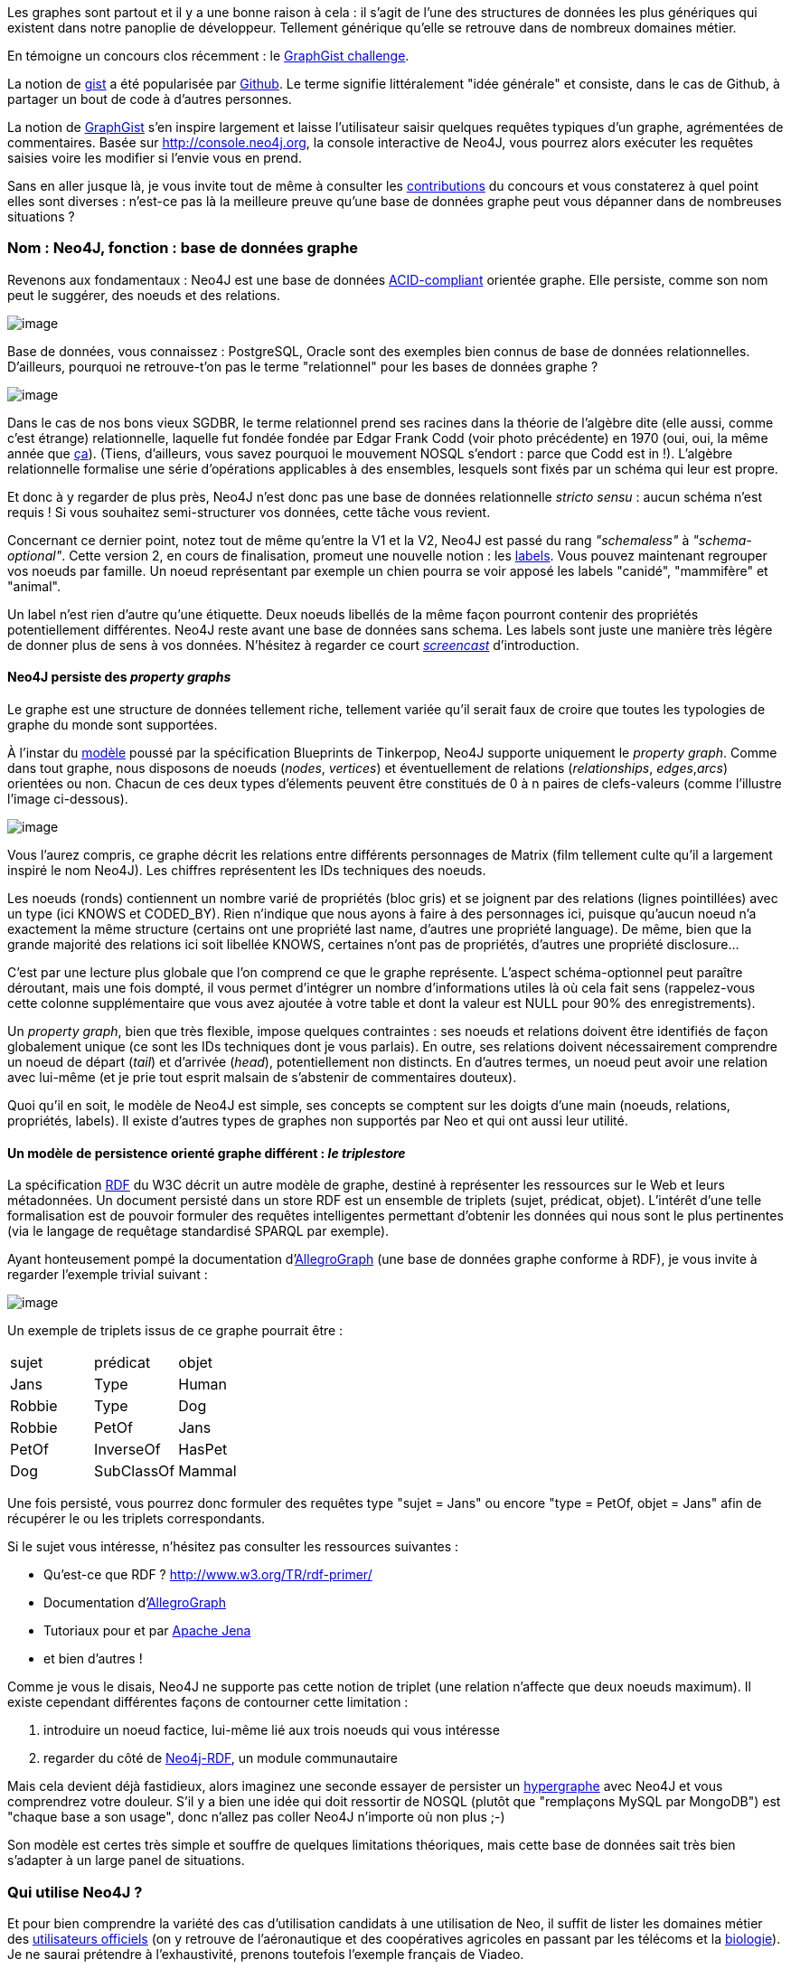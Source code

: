 Les graphes sont partout et il y a une bonne raison à cela : il s'agit
de l'une des structures de données les plus génériques qui existent dans
notre panoplie de développeur. Tellement générique qu'elle se retrouve
dans de nombreux domaines métier.

En témoigne un concours clos récemment : le
http://www.neo4j.org/learn/graphgist_challenge[GraphGist challenge].

La notion de https://gist.github.com/[gist] a été popularisée par
https://www.github.com/[Github]. Le terme signifie littéralement "idée
générale" et consiste, dans le cas de Github, à partager un bout de code
à d'autres personnes.

La notion de http://gist.neo4j.org/[GraphGist] s'en inspire largement et
laisse l'utilisateur saisir quelques requêtes typiques d'un graphe,
agrémentées de commentaires. Basée sur http://console.neo4j.org, la
console interactive de Neo4J, vous pourrez alors exécuter les requêtes
saisies voire les modifier si l'envie vous en prend.

Sans en aller jusque là, je vous invite tout de même à consulter les
https://github.com/neo4j-contrib/graphgist/wiki[contributions] du
concours et vous constaterez à quel point elles sont diverses : n'est-ce
pas là la meilleure preuve qu'une base de données graphe peut vous
dépanner dans de nombreuses situations ?

Nom : Neo4J, fonction : base de données graphe
~~~~~~~~~~~~~~~~~~~~~~~~~~~~~~~~~~~~~~~~~~~~~~

Revenons aux fondamentaux : Neo4J est une base de données
http://fr.wikipedia.org/wiki/Propri%C3%A9t%C3%A9s_ACID[ACID-compliant]
orientée graphe. Elle persiste, comme son nom peut le suggérer, des
noeuds et des relations.

image:https://lh4.googleusercontent.com/n_tOS-0poKPC8Bma1P3N9kbzQczOQw_wnbX0tt4m32gPZX9nF7_OOgRjTba51sA8QbY04Na2KQdNlHiA-v20dXmGUexI4uvVjnAPs7niE3JfIeeGYFU0lwSLzw[image]

Base de données, vous connaissez : PostgreSQL, Oracle sont des exemples
bien connus de base de données relationnelles. D'ailleurs, pourquoi ne
retrouve-t'on pas le terme "relationnel" pour les bases de données
graphe ?

image:https://lh3.googleusercontent.com/gNPP3UXguHPCv-sTTn2TTHNWLZtRrMMsuJwPd0mozfQO5wPcNl_aAiQiPp2s2zV8dz6RzeipuLfnF5ABqxp082W9T29AfbJduj7jfM8GhvEOWC4cGxo4NSCELA[image]

Dans le cas de nos bons vieux SGDBR, le terme relationnel prend ses
racines dans la théorie de l'algèbre dite (elle aussi, comme c'est
étrange) relationnelle, laquelle fut fondée fondée par Edgar Frank Codd
(voir photo précédente) en 1970 (oui, oui, la même année que
http://www.youtube.com/watch?v=huZFThnetjo[ça]). (Tiens, d'ailleurs,
vous savez pourquoi le mouvement NOSQL s'endort : parce que Codd est in
!). L'algèbre relationnelle formalise une série d'opérations applicables
à des ensembles, lesquels sont fixés par un schéma qui leur est propre.

Et donc à y regarder de plus près, Neo4J n'est donc pas une base de
données relationnelle _stricto sensu_ : aucun schéma n'est requis ! Si
vous souhaitez semi-structurer vos données, cette tâche vous revient.

Concernant ce dernier point, notez tout de même qu'entre la V1 et la V2,
Neo4J est passé du rang _"schemaless"_ à __"schema-optional"__. Cette
version 2, en cours de finalisation, promeut une nouvelle notion : les
http://docs.neo4j.org/chunked/milestone/graphdb-neo4j-labels.html[labels].
Vous pouvez maintenant regrouper vos noeuds par famille. Un noeud
représentant par exemple un chien pourra se voir apposé les labels
"canidé", "mammifère" et "animal".

Un label n'est rien d'autre qu'une étiquette. Deux noeuds libellés de la
même façon pourront contenir des propriétés potentiellement différentes.
Neo4J reste avant une base de données sans schema. Les labels sont juste
une manière très légère de donner plus de sens à vos données. N'hésitez
à regarder ce court http://www.neo4j.org/develop/labels[_screencast_]
d'introduction.

Neo4J persiste des _property graphs_
^^^^^^^^^^^^^^^^^^^^^^^^^^^^^^^^^^^^

Le graphe est une structure de données tellement riche, tellement variée
qu'il serait faux de croire que toutes les typologies de graphe du monde
sont supportées.

À l'instar du
https://github.com/tinkerpop/blueprints/wiki/Property-Graph-Model[modèle]
poussé par la spécification Blueprints de Tinkerpop, Neo4J supporte
uniquement le __property graph__. Comme dans tout graphe, nous disposons
de noeuds (__nodes__, __vertices__) et éventuellement de relations
(__relationships__, __edges__,__arcs__) orientées ou non. Chacun de ces
deux types d'élements peuvent être constitués de 0 à n paires de
clefs-valeurs (comme l'illustre l'image ci-dessous).

image:https://lh4.googleusercontent.com/oDnT0mVQO6YJ6XJ6SW0fEGnTdL8LWyw2a3-mFR1pjbHGxI6BrfLOha3iLhGjAyE30leiugTZI_PyaOUCJoaMneyAKJpin0hxbWVx86Z8uehz71H_7BOqrGNfRw[image]

Vous l'aurez compris, ce graphe décrit les relations entre différents
personnages de Matrix (film tellement culte qu'il a largement inspiré le
nom Neo4J). Les chiffres représentent les IDs techniques des noeuds.

Les noeuds (ronds) contiennent un nombre varié de propriétés (bloc gris)
et se joignent par des relations (lignes pointillées) avec un type (ici
KNOWS et CODED_BY). Rien n'indique que nous ayons à faire à des
personnages ici, puisque qu'aucun noeud n'a exactement la même structure
(certains ont une propriété last name, d'autres une propriété language).
De même, bien que la grande majorité des relations ici soit libellée
KNOWS, certaines n'ont pas de propriétés, d'autres une propriété
disclosure...

C'est par une lecture plus globale que l'on comprend ce que le graphe
représente. L'aspect schéma-optionnel peut paraître déroutant, mais une
fois dompté, il vous permet d'intégrer un nombre d'informations utiles
là où cela fait sens (rappelez-vous cette colonne supplémentaire que
vous avez ajoutée à votre table et dont la valeur est NULL pour 90% des
enregistrements).

Un __property graph__, bien que très flexible, impose quelques
contraintes : ses noeuds et relations doivent être identifiés de façon
globalement unique (ce sont les IDs techniques dont je vous parlais). En
outre, ses relations doivent nécessairement comprendre un noeud de
départ (__tail__) et d'arrivée (__head__), potentiellement non
distincts. En d'autres termes, un noeud peut avoir une relation avec
lui-même (et je prie tout esprit malsain de s'abstenir de commentaires
douteux).

Quoi qu'il en soit, le modèle de Neo4J est simple, ses concepts se
comptent sur les doigts d'une main (noeuds, relations, propriétés,
labels). Il existe d'autres types de graphes non supportés par Neo et
qui ont aussi leur utilité.

Un modèle de persistence orienté graphe différent : _le triplestore_
^^^^^^^^^^^^^^^^^^^^^^^^^^^^^^^^^^^^^^^^^^^^^^^^^^^^^^^^^^^^^^^^^^^^

La spécification
http://fr.wikipedia.org/wiki/Resource_Description_Framework[RDF] du W3C
décrit un autre modèle de graphe, destiné à représenter les ressources
sur le Web et leurs métadonnées. Un document persisté dans un store RDF
est un ensemble de triplets (sujet, prédicat, objet). L'intérêt d'une
telle formalisation est de pouvoir formuler des requêtes intelligentes
permettant d'obtenir les données qui nous sont le plus pertinentes (via
le langage de requêtage standardisé SPARQL par exemple).

Ayant honteusement pompé la documentation
d'http://www.franz.com/agraph/allegrograph/[AllegroGraph] (une base de
données graphe conforme à RDF), je vous invite à regarder l'exemple
trivial suivant :

image:https://lh5.googleusercontent.com/XnkjhxAd62wOEyq5mf_zhdZcCxYNL6tysMVDHgxJa2PZHzQPvcqFhy5KDmjWGTakDd9883UnVyYvyyRrvPBAFLRFsEtnpwEb0Zlh3ZM63uGqdH7XcCkr7o7H1g[image]

Un exemple de triplets issus de ce graphe pourrait être :

[cols=",,",]
|=========================
| sujet | prédicat | objet
|Jans |Type |Human
|Robbie |Type |Dog
|Robbie |PetOf |Jans
|PetOf |InverseOf |HasPet
|Dog |SubClassOf |Mammal
|=========================

Une fois persisté, vous pourrez donc formuler des requêtes type "sujet =
Jans" ou encore "type = PetOf, objet = Jans" afin de récupérer le ou les
triplets correspondants.

Si le sujet vous intéresse, n'hésitez pas consulter les ressources
suivantes :

* Qu'est-ce que RDF ? http://www.w3.org/TR/rdf-primer/
* Documentation
d'http://www.franz.com/agraph/support/documentation/current/agraph-introduction.html[AllegroGraph]
* Tutoriaux pour et par
http://jena.apache.org/tutorials/index.html[Apache Jena]
* et bien d'autres !

Comme je vous le disais, Neo4J ne supporte pas cette notion de triplet
(une relation n'affecte que deux noeuds maximum). Il existe cependant
différentes façons de contourner cette limitation :

1.  introduire un noeud factice, lui-même lié aux trois noeuds qui vous
intéresse
2.  regarder du côté de
https://github.com/neo4j-contrib/neo4j-rdf[Neo4j-RDF], un module
communautaire

Mais cela devient déjà fastidieux, alors imaginez une seconde essayer de
persister un http://fr.wikipedia.org/wiki/Hypergraphe[hypergraphe] avec
Neo4J et vous comprendrez votre douleur. S'il y a bien une idée qui doit
ressortir de NOSQL (plutôt que "remplaçons MySQL par MongoDB") est
"chaque base a son usage", donc n'allez pas coller Neo4J n'importe où
non plus ;-)

Son modèle est certes très simple et souffre de quelques limitations
théoriques, mais cette base de données sait très bien s'adapter à un
large panel de situations.

Qui utilise Neo4J ?
~~~~~~~~~~~~~~~~~~~

Et pour bien comprendre la variété des cas d'utilisation candidats à une
utilisation de Neo, il suffit de lister les domaines métier des
http://www.neotechnology.com/customers/[utilisateurs officiels] (on y
retrouve de l'aéronautique et des coopératives agricoles en passant par
les télécoms et la http://bio4j.com/[biologie]). Je ne saurai prétendre
à l'exhaustivité, prenons toutefois l'exemple français de Viadeo.

Disclaimer : je n'ai pas travaillé avec cette entreprise, cela ne
reflète aucunement le travail qui a été mis en oeuvre dans cette
société.

Viadeo : Neo4J comme moteur de recommandations
~~~~~~~~~~~~~~~~~~~~~~~~~~~~~~~~~~~~~~~~~~~~~~

image:https://lh5.googleusercontent.com/tMhBpya1njHQk1vqB8lwNQ_7gmoeZ7dzrerRkT2wPaCs1KmI2wyCnzj85KKTQow8H7o5oIpgnE9w8qR3ZG5QBEsXy-2pZKwgXotCqArBd6QorJrO44-zGZ5MYA[image]

http://fr.viadeo.com/[Viadeo] est un réseau social professionnel,
permettant de mettre en relation deux personnes partageant (le plus
souvent) au moins une expérience professionnelle commune. Leur moteur
initial de recommandations rencontrait de plus en plus de difficultés :
plus ça allait, plus le batch de calcul de recommandations requiérait du
temps... jusqu'au point de non-retour ou y dédier un week-end complet ne
suffisait plus. Mais Neo4J vint à la rescousse !

Imaginez donc que vous soyez recrutés pour réaliser cette nouvelle
version du moteur de recommandations. Votre mission, si vous l'acceptez,
est de réaliser un prototype permettant de stocker un ensemble de
contacts, d'entreprises. Chaque contact peut avoir travaillé pour une ou
plusieurs entreprises et peut être en contact direct avec d'autres
personnes.

Avant d'ébaucher le modèle, vous vous rendez compte qu'il vous est
nécessaire de vous former rapidement au langage de requêtage privilégié
de Neo4J : Cypher.

Cypher crash course
~~~~~~~~~~~~~~~~~~~

Cypher a pour rôle de requêter des données sur Neo4J (en plus d'être un
traître dans le premier volet de Matrix). Déclaratif, Cypher vous laisse
décrire la forme du résultat qui vous intéresse et les contraintes que
vous souhaitez y ajouter : c'est lui qui se chargera d'optimiser le plan
d'exécution pour récupérer vos résultats.

Anatomie d'une requête en lecture
^^^^^^^^^^^^^^^^^^^^^^^^^^^^^^^^^

Pour lire de la donnée, vous suivrez donc 4 étapes :

1.  clause START : définition du ou des points de départ dans votre
graphe. Ce peut être des noeuds ou des relations. Mieux vous ciblez vos
points de départ, moins vous aurez de données à traverser et plus
performante votre requête sera (et de plus en plus comme Yoda je
m'exprime). Note : depuis la v2, cette clause peut la plupart du temps
être omise.
2.  clause MATCH : c'est ici que tout se joue ! Vous décrivez la petite
portion du graphe qui vous intéresse (par exemple :"les noeuds de label
ZOMBIE qui sont en relation FRIEND_WITH avec les noeuds de label PLANT
eux-mêmes en relation FARMED_BY avec des noeuds de label HUMAN"). Notez
qu'il est
http://www.javacodegeeks.com/2013/01/optimizing-neo4j-cypher-queries.html[*très
fortement conseillé*] de ne spécifier ici que ce qui vous sera utile
pour le résultat. Si par exemple, vous ne souhaitez retourner que des
noeuds de label HUMAN et ZOMBIE, alors déportez le reste dans la clause
de filtrage WHERE, (ce qui donne "les noeuds de label ZOMBIE
indirectement liés aux noeuds de label HUMAN pour lesquels (WHERE) il
existe une relation FRIEND_WITH des noeuds de label PLANT avec une
relation FARMED_BY").
3.  clause WHERE : à l'instar d'une requête SQL, vous rédigez ici vos
prédicats permettant de réduire (filtrer) le nombre d'enregistrements à
ce qui vous intéresse. Basé sur l'exemple précédent, nous pourrions nous
intéresser uniquement aux noeuds HUMAN dont le nom est "Florent Biville"
par exemple.
4.  clause RETURN : c'est évidemment ici que vous spécifiez l'expression
qui décrit le résultat qui vous intéresse. Cette expression peut être
simple (un ensemble de variables déclarées dans les clauses précédentes)
ou plus complexes (utilisation d'opérateurs
d'http://docs.neo4j.org/chunked/milestone/query-aggregation.html[aggrégation]).

Je ne traite ici que la partie lecture (en omettant d'ailleurs certaines
clauses comme LIMIT, ORDER BY et, une clause introduite plus récemment,
WITH qui agit comme un _pipe_ Unix entre différentes requêtes).

Description de patterns (MATCH) : l'ASCII Art au service du graphe
^^^^^^^^^^^^^^^^^^^^^^^^^^^^^^^^^^^^^^^^^^^^^^^^^^^^^^^^^^^^^^^^^^

Rappelez-vous du _property graph_ précédent :

image:https://lh3.googleusercontent.com/2XrmgbjrUXhdLVpEPqEO34PYD9a318K2FDpx8Bo7tuzbA3fG1L3VI1RTeujEfxJGbIcs9q2BuP15wUdMKu29ihI5KvGVXRzkwDg1Mp3hXh-L_0tO9UxizmhLqQ[image]

Les graphes sont souvent dépeints avec des "ronds" pour les noeuds et
des "flèches" pour les relations. Tout en prenant soin de ne pas trop
s'éloigner de la triste réalité de nos claviers, Cypher tente toute de
même de se rapprocher de cette symbolique (hein,
https://github.com/bodil/BODOL[BODOL]!).

La façon la plus simple/rapide de décrire un rond (et donc un noeud) ?
()

La façon la plus simple/rapide de décrire une flècle (et donc une
relation) ? -->

Épiçons un peu.

Une relation orientée / non-orientée entre deux noeuds ? ()-->() /
()--()

Trois noeuds joints par deux relations orientées ? ()-->()-->()

Un noeud de label HUMAN ? (:HUMAN)

Un noeud avec les labels GEEK et NERD ? (:GEEK:NERD)

Une relation non-orientée de type IDYLLIC ? (:HUMAN)-[:IDYLLIC]-(:HUMAN)

Nous y sommes presque. Reste un point épineux : comment fais-je
référence à ces jolis patterns dans les clauses suivantes de ma requête
?

Par des noms de variable pardi !

Prenons un exemple de requête complète :

 MATCH (**flo**:HUMAN:MALE)-[**luv**:LOVES]-(**didi**:HUMAN:FEMALE) +
 WHERE **flo**.firstName = 'Florent' AND **didi**.firstName = '...' //
;-) +
 RETURN **flo**, **didi**, **luv**.since

Comme vous le voyez, vous pouvez utiliser à peu près n'importe quel nom
de variable, que vous pourrez reprendre ensuite dans d'autres clauses
afin de définir et affiner le résultat. (Ah oui, et la requête répond à
"Qui aime et est aimé par Florent et depuis quand ?").

Il existe bien d'autres aspects que je n'ai pas décrits ici :

* opérateurs (NOT, IN, ...)
* aggrégation
* requêtes d'écriture
* indexation
* les alternatives à Cypher : le
http://docs.neo4j.org/chunked/milestone/tutorial-traversal-java-api.html[framework
de traversée], le langage
https://github.com/neo4j-contrib/gremlin-plugin[Gremlin] devéloppé par
Tinkerpop

 <shamelessPlug> Les
http://www.lateral-thoughts.com/formations[formations] ou
http://www.brownbaglunch.fr/baggers.html#Florent_Biville[BBL] sont
l'occasion d'en parler </shamelessPlug> .

Retour à Viadeo : implementation time!
~~~~~~~~~~~~~~~~~~~~~~~~~~~~~~~~~~~~~~

Revenons à votre moteur de recommandations. Le genre de questions auquel
vous devez répondre ressemble à "trouver tous les contacts de mes
contacts" ou encore "trouve-moi tous les contacts de mes contacts, qui
connaissent quelqu'un avec qui j'ai déjà travaillé". C'est un point qui
s'applique bien au delà de Neo4J d'ailleurs : *avant de pondre un modèle
de données, réfléchissez aux questions auxquelles il doit répondre !*

Au vu de celles énoncées ci-dessus, un graphe avec les éléments
suivantes pourrait tout à fait faire l'affaire :

* les utilisateurs auront un label CONTACT
* les entreprises auront un label COMPANY
* les noeuds ont (pour simplifier) une propriété name qui contient nom
et prénom
* le fait d'être en contact est matérialisé par
(:CONTACT)-[:IN_CONTACT_WITH]-(:CONTACT)
* le fait de travailler pour une entreprise s'écrit :
(:CONTACT)-[:WORKED_IN]->(:COMPANY)

Vous décidez donc de commencer par la requête visiblement la plus
simple, à savoir "trouve-moi tous les contacts de mes contacts".

Comme votre formateur précédent ne l'a pas mentionné, vous avez eu
l'heureuse initiative de consulter la superbe documentation de Neo4J
concernant les
http://docs.neo4j.org/chunked/stable/cypher-parameters.html[requêtes
paramétrées].

Vous arrivez donc à la requête suivante :

 MATCH
(suggestions:CONTACT)-[:IN_CONTACT_WITH]-(:CONTACT)-[:IN_CONTACT_WITH]-(me:CONTACT) +
 WHERE me.name = \{name} // \{name} est un paramètre nommé, passé à
l'exécution +
 RETURN me, suggestions

Plutôt expressif, non ? Vous traversez deux relations IN_CONTACT_WITH
pour trouver des suggestions de contact.

Oui mais... il subsiste un petit souci que certains d'entre vous auront
peut-être entrevu. Être un contact avec quelqu'un sur Viadeo est
bidirectionnel (je suis en contact avec toi donc tu es en contact avec
moi).

Mettez-vous donc dans la peau du _traversal framework_ : vous rencontrez
alors un noeud de label CONTACT (appelons-le Alfred), suivez une
première relation IN_CONTACT_WITH qui vous amène à un autre noeud de
label CONTACT (appelons-le Alphonse). Le souci est que rien ne vous
interdit de suivre la même relation dans l'autre sens et revenir à
Alfred ! Par conséquent, Alfred se retrouve donc comme contact de
contact de lui-même et sera annoncé comme recommandation, ce qui lui
fait une belle jambe à Alfred !

Mais ne paniquez pas ! Vous avez plusieurs possibilités (comme
l'utilisation de
http://docs.neo4j.org/chunked/milestone/query-aggregation.html#aggregation-distinct[DISTINCT])
ou encore :

 MATCH
(suggestions:CONTACT)-[:IN_CONTACT_WITH]-(:CONTACT)-[:IN_CONTACT_WITH]-(me:CONTACT) +
 WHERE me.name = \{name} *AND me <> suggestions* +
 RETURN me, suggestions

Notez enfin que vous pouvez reformuler le _pattern_ de MATCH de façon à
ce qu'elle ne référence vraiment que ce qui est utilisé dans la clause
RETURN. Je vais vous présenter une façon de faire et vous laisser
l'autre comme exercice ;-)

Avant de vous montrer cette reformulation, voici la syntaxe complète
d'une relation comme l'indique la
http://docs.neo4j.org/chunked/milestone/query-match.html#match-variable-length-relationships[documentation]
de Cypher:

 [variableName:RELATION_TYPE*minHops..maxHops]

La partie de gauche est déjà connue. La partie précédée d'une
astérisque, quant à elle, paraît plus exotique. Elle permet de spécifier
des degrés de séparations (ne pas le spécifier revient à écrire
*1..infinité). Par défaut, vous cherchez une relation d'un degré au
moins égal à 1 (ami de) ou plus (ami d'ami d'ami d'ami d'ami...).

 Or, ce que vous voulons, ce sont des contacts de contacts. La requête
peut donc être réécrite comme suit (avec une légère feinte : minHops est
égal à maxHops) :

 MATCH (suggestions:CONTACT)-[:IN_CONTACT_WITH***2..2**]-(me:CONTACT) +
 WHERE me.name = \{name} AND me <> suggestions +
 RETURN me, suggestions

Dans le cadre de requêtes plus complexes, vous pourriez simplifier la
clause MATCH et imposer le chemin intermédiaire requis dans la clause
WHERE. En effet, si vous n'avez pas besoin du chemin intermédiaire dans
la clause RETURN c'est qu'il n'est nécessaire qu'au _filtrage_ c'est
donc pourquoi la clause WHERE est toute indiquée dans cette situation.

Évidemment, cette requête n'est qu'une façon de se mettre le pied à
l'étrier. Une fois mis en production, vous vous rendez compte que :

1.  certains contacts déjà ajoutés apparaissent dans les recommandations
2.  le taux d'acceptation est mitigé, visiblement, il va falloir affiner
les critères de sélection !

Vers une requête mieux ciblée
~~~~~~~~~~~~~~~~~~~~~~~~~~~~~

Et si vous essayiez d'implémenter la requête de recommandations suivante
"trouve-moi tous les contacts de mes contacts, qui connaissent (sont en
contact avec) quelqu'un avec qui j'ai déjà travaillé".

Petit rappel du graphe :

* les utilisateurs auront un label CONTACT
* les entreprises auront un label COMPANY
* les noeuds ont (pour simplifier) une propriété name qui contient nom
et prénom
* le fait d'être en contact est matérialisé par
(:CONTACT)-[:IN_CONTACT_WITH]-(:CONTACT)
* le fait de travailler pour une entreprise s'écrit :
(:CONTACT)-[:WORKED_IN]->(:COMPANY)

Le début de la requête est exactement le même que précédemment : je
récupère les contacts de contacts.

À VOUS, MAINTENANT !

Promis, je donne _une_ solution dans le prochain article !

Le mot de la fin
~~~~~~~~~~~~~~~~

Nous sommes encore loin d'avoir implémenté http://www.reco4j.org/[un
moteur de recommandations] digne de ce nom. Néanmoins, vous avez pu
d'ores et déjà constater que les pré-requis pour jouer avec Neo4J sont
loin d'être insurmontables :

* il suffit d'ouvrir http://console.neo4j.org dans votre navigateur
favori
* et écrire quelques requêtes
http://docs.neo4j.org/chunked/2.0.0-M05/cypher-query-lang.html[Cypher]
pour vous faire la main

... pour commencer à avoir des retours très rapides. Même pas besoin
d'installer Neo4J. Une feuille de papier, un crayon et un navigateur
suffisent !

Non content d'être simple à prototyper, Neo4J est aussi conceptuellement
simple et j'espère que cette mise en bouche vous en aura convaincu.

Pour le prochain article, j'aborderai Neo4J avec un angle plus technique
afin d'évoquer notamment :

* la représentation des données sur disque
* la gestion des transactions
* et sa montée en charge

... avant d'expliquer, dans l'article suivant, comment démarrer un
projet Java avec Neo.

En attendant, je vais simplement paraphraser
https://twitter.com/peterneubauer[Peter Neubauer] et conclure par :

_________________________________________________
If you can write, you can code. +
 If you can sketch, you can use a graph database.
_________________________________________________

Approfondir
~~~~~~~~~~~

Rencontres : http://www.meetup.com/graphdb-france/[Graph DB Paris]

Entraide : https://groups.google.com/forum/#!forum/neo4jfr[Google Groups
Neo4J FR]

Conseil / formation : http://www.lateral-thoughts.com/[Lateral
Thoughts],
http://www.brownbaglunch.fr/baggers.html#Florent_Biville[Brown Bag
Lunch]

Un grand merci à Mathilde, Hugo, Pierre-Yves pour leur relecture !
